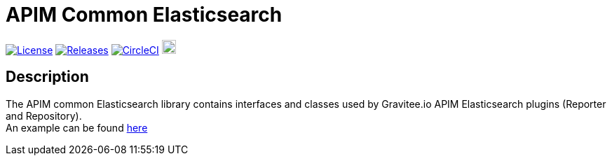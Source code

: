 
= APIM Common Elasticsearch

image:https://img.shields.io/badge/License-Apache%202.0-blue.svg["License", link="https://github.com/gravitee-io/gravitee-common-elasticsearch/blob/master/LICENSE.txt"]
image:https://img.shields.io/badge/semantic--release-conventional%20commits-e10079?logo=semantic-release["Releases", link="https://github.com/gravitee-io/gravitee-common-elasticsearch/releases"]
image:https://circleci.com/gh/gravitee-io/gravitee-common-elasticsearch.svg?style=svg["CircleCI", link="https://circleci.com/gh/gravitee-io/gravitee-common-elasticsearch"]
image:https://f.hubspotusercontent40.net/hubfs/7600448/gravitee-github-button.jpg["Join the community forum", link="https://community.gravitee.io?utm_source=readme", height=20]


== Description
The APIM common Elasticsearch library contains interfaces and classes used by Gravitee.io APIM Elasticsearch plugins (Reporter and Repository). +
An example can be found https://github.com/gravitee-io/gravitee-repoter-elasticsearch[here]